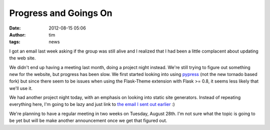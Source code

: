Progress and Goings On
######################
:date: 2012-08-15 05:06
:author: tim
:tags: news

I got an email last week asking if the group was still alive and I
realized that I had been a little complacent about updating the web
site.

We didn't end up having a meeting last month, doing a project night
instead. We're still trying to figure out something new for the website,
but progress has been slow. We first started looking into using
`pypress`_ (not the new tornado based fork) but since there seem to be
issues when using the Flask-Theme extension with Flask >= 0.8, it seems
less likely that we'll use it.

We had another project night today, with an emphasis on looking into
static site generators. Instead of repeating everything here, I'm going
to be lazy and just link to `the email I sent out earlier`_ :)

We're planning to have a regular meeting in two weeks on Tuesday, August
28th. I'm not sure what the topic is going to be yet but will be make
another announcement once we get that figured out.

.. _pypress: https://github.com/laoqiu/pypress/
.. _the email I sent out earlier: http://pysprings.org/pipermail/list_pysprings.org/2012-August/000010.html
